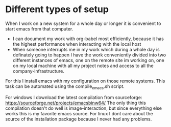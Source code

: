 * Different types of setup
  When I work on a new system for a whole day or longer it is convenient to start emacs from that
  computer.
  - I can document my work with org-babel most efficiently, because it has the highest performance
    when interacting with the local host
  - When someone interrupts me in my work which during a whole day is definately going to happen I
    have the work conveniently divided into two different instances of emacs, one on the remote
    site im working on, one on my local machine with all my project notes and access to all the
    company-infrastructure.

  For this I install emacs with my configuration on those remote systems. This task can be
  automated using the compile_emacs.sh script.

  For windows I download the latest compilation from sourceforge:
  https://sourceforge.net/projects/emacsbinw64/
  The only thing this compilation doesn't do well is image-interaction, but since everything else
  works this is my favorite emacs source. For linux I dont care about the source of the
  installation package because I never had any problems.
